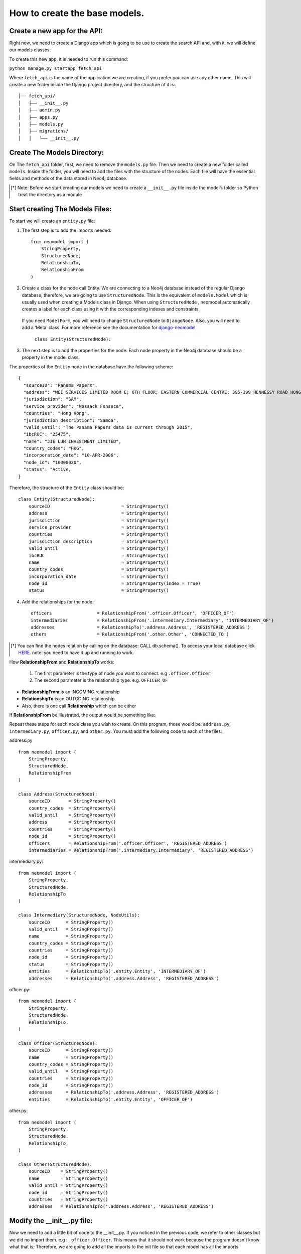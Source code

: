 ==============================
How to create the base models.
==============================

Create a new app for the API: 
==============================
Right now, we need to create  a Django app which is going to be use to create the search API and, with it, we will define our models classes.

To create this new app, it is needed to run this command: 

``python manage.py startapp fetch_api``

Where ``fetch_api`` is the name of the application we are creating, if you prefer you can use any other name.  This will create a new folder inside the Django project directory, and the structure of it is: ::

    ├── fetch_api/
    │   ├── __init__.py
    │   ├── admin.py
    │   ├── apps.py
    |   ├── models.py
    │   ├── migrations/
    │   │   └── __init__.py 


Create The Models Directory:
==============================

On The ``fetch_api`` folder, first, we need to remove the ``models.py`` file. Then we need to create a new folder called ``models``.  Inside the folder, you will need to add the files with the structure of the nodes. Each file will have the essential fields and methods of the data stored in Neo4j database. 

.. [*] Note: Before we start creating our models we need to create a  ``__init__.py`` file inside the model’s folder so Python treat the directory as a module

Start creating The Models Files:
===================================
To start we will create an ``entity.py`` file: 

1. The first step is to add the imports needed::

    from neomodel import (
        StringProperty,
        StructuredNode,
        RelationshipTo,
        RelationshipFrom
    )

2. Create a class for the node call Entity. We are connecting to a Neo4j database instead of the regular Django database; therefore,  we are going to use  ``StructuredNode``.  This is the equivalent of  ``models.Model`` which is usually  used when creating a Models class in Django. When using ``StructuredNode`` , neomodel automatically creates a label for each class using it with the corresponding indexes and constraints.

 If you need ``ModelForm``, you will need to change ``StructuredNode`` to ``DjangoNode``. Also, you will need to add a ‘Meta’ class. For more reference see the documentation for django-neomodel_

    .. _django-neomodel: https://github.com/neo4j-contrib/django-neomodel

    ``class Entity(StructuredNode):``


3. The next step is to add the properties for the node. Each node property in the Neo4j database should be a property in the model class.

The properties of  the ``Entity`` node in the database have the following scheme::

        {
          "sourceID": "Panama Papers",
          "address": "MEI SERVICES LIMITED ROOM E; 6TH FLOOR; EASTERN COMMERCIAL CENTRE; 395-399 HENNESSY ROAD HONG KONG",
          "jurisdiction": "SAM",
          "service_provider": "Mossack Fonseca",
          "countries": "Hong Kong",
          "jurisdiction_description": "Samoa",
          "valid_until": "The Panama Papers data is current through 2015",
          "ibcRUC": "25475",
          "name": "JIE LUN INVESTMENT LIMITED",
          "country_codes": "HKG",
          "incorporation_date": "10-APR-2006",
          "node_id": "10000020",
          "status": "Active,
        }

Therefore, the structure of the ``Entity`` class should be::

    class Entity(StructuredNode):
        sourceID                           = StringProperty()
        address                            = StringProperty()
        jurisdiction                       = StringProperty()
        service_provider                   = StringProperty()
        countries                          = StringProperty()
        jurisdiction_description           = StringProperty()
        valid_until                        = StringProperty()
        ibcRUC                             = StringProperty()
        name                               = StringProperty()
        country_codes                      = StringProperty()
        incorporation_date                 = StringProperty()
        node_id                            = StringProperty(index = True)
        status                             = StringProperty()

4. Add the relationships for the node::

    officers                 = RelationshipFrom('.officer.Officer', 'OFFICER_OF')
    intermediaries           = RelationshipFrom('.intermediary.Intermediary', 'INTERMEDIARY_OF')
    addresses                = RelationshipTo('.address.Address', 'REGISTERED_ADDRESS')
    others                   = RelationshipFrom('.other.Other', 'CONNECTED_TO')

.. [*]  You can find the nodes relation by calling on the database: CALL db.schema(). To access your local database click HERE_. note: you need to have it up and running to work. 

    .. _HERE: http://localhost:7474/browser/ 



How **RelationshipFrom** and **RelationshipTo** works:

        1. The first parameter is the type of node you want to connect. e.g ``.officer.Officer``
        2. The second parameter is the relationship type. e.g. ``OFFICER_OF``


* **RelationshipFrom** is an INCOMING relationship 
* **RelationshipTo**  is an OUTGOING relationship 
* Also, there is one call **Relationship** which can be either

If  **RelationshipFrom**  be illustrated,  the output would be something like: 

.. image:: images/relfrom.png
   :width: 100%
   :alt: alternate text


Repeat these steps for each node class you wish to create. On this program, those would be: ``address.py``, ``intermediary.py``, ``officer.py``, and ``other.py``. You must add the following code to each of the files:

address.py ::

    from neomodel import (
        StringProperty,
        StructuredNode,
        RelationshipFrom
    )

    class Address(StructuredNode):
        sourceID       = StringProperty()
        country_codes  = StringProperty()
        valid_until    = StringProperty()
        address        = StringProperty()
        countries      = StringProperty()
        node_id        = StringProperty()
        officers       = RelationshipFrom('.officer.Officer', 'REGISTERED_ADDRESS')
        intermediaries = RelationshipFrom('.intermediary.Intermediary', 'REGISTERED_ADDRESS')   


intermediary.py::

    from neomodel import (
        StringProperty,
        StructuredNode,
        RelationshipTo
    )

    class Intermediary(StructuredNode, NodeUtils):
        sourceID      = StringProperty()
        valid_until   = StringProperty()
        name          = StringProperty()
        country_codes = StringProperty()
        countries     = StringProperty()
        node_id       = StringProperty()
        status        = StringProperty()
        entities      = RelationshipTo('.entity.Entity', 'INTERMEDIARY_OF')
        addresses     = RelationshipTo('.address.Address', 'REGISTERED_ADDRESS')



officer.py::

    from neomodel import (
        StringProperty,
        StructuredNode,
        RelationshipTo,
    )

    class Officer(StructuredNode):
        sourceID      = StringProperty()
        name          = StringProperty()
        country_codes = StringProperty()
        valid_until   = StringProperty()
        countries     = StringProperty()
        node_id       = StringProperty()
        addresses     = RelationshipTo('.address.Address', 'REGISTERED_ADDRESS')
        entities      = RelationshipTo('.entity.Entity', 'OFFICER_OF')

other.py::

    from neomodel import (
        StringProperty,
        StructuredNode,
        RelationshipTo,
    )

    class Other(StructuredNode):
        sourceID    = StringProperty()
        name        = StringProperty()
        valid_until = StringProperty()
        node_id     = StringProperty()
        countries   = StringProperty()
        addresses   = RelationshipTo('.address.Address', 'REGISTERED_ADDRESS')

Modify the __init__.py file:
==================================
Now we need to add a little bit of code to the __init__.py. If you noticed in the previous code, we refer to other classes but we did no import them. e.g : ``.officer.Officer``. This means that it should not work because the program doesn't know what that is; Therefore, we are going to add all the imports to the init file so that each model has all the imports ::

    from .entity import Entity
    from .address import Address
    from .intermediary import Intermediary
    from .officer import Officer
    from .other import Other


    MODEL_ENTITIES = {
        'Entity': Entity,
        'Address': Address,
        'Intermediary': Intermediary,
        'Officer': Officer,
        'Other': Other
    } 


Create constraints or indexes: 
==================================

Creating constraints and labels have to be done after you add/change the node definitions.
The command that you will need to use is: 

    ``python manage.py install_labels``

In this case, since we added `index=True` on the node_id property the output would create indexes on each of the property mentioned:

.. image:: images/indexes.png
   :width: 100%
   :alt: alternate text

.. [*]  Note: manage.py intall_labels works like manage.py migrate

After doing these steps, the structure folder of the project changed. Right now the structure of the fetch_api app should be::

    ├── fetch_api/
    │   ├── __init__.py
    │   ├── admin.py
    │   ├── apps.py
    │   ├── migrations/
    │   │   └── __init__.py
    │   ├── models/
    │   │   ├── __init__.py
    │   │   ├── address.py
    │   │   ├── entity.py
    │   │   ├── intermediary.py
    │   │   ├── officer.py
    │   │   └── other.py
